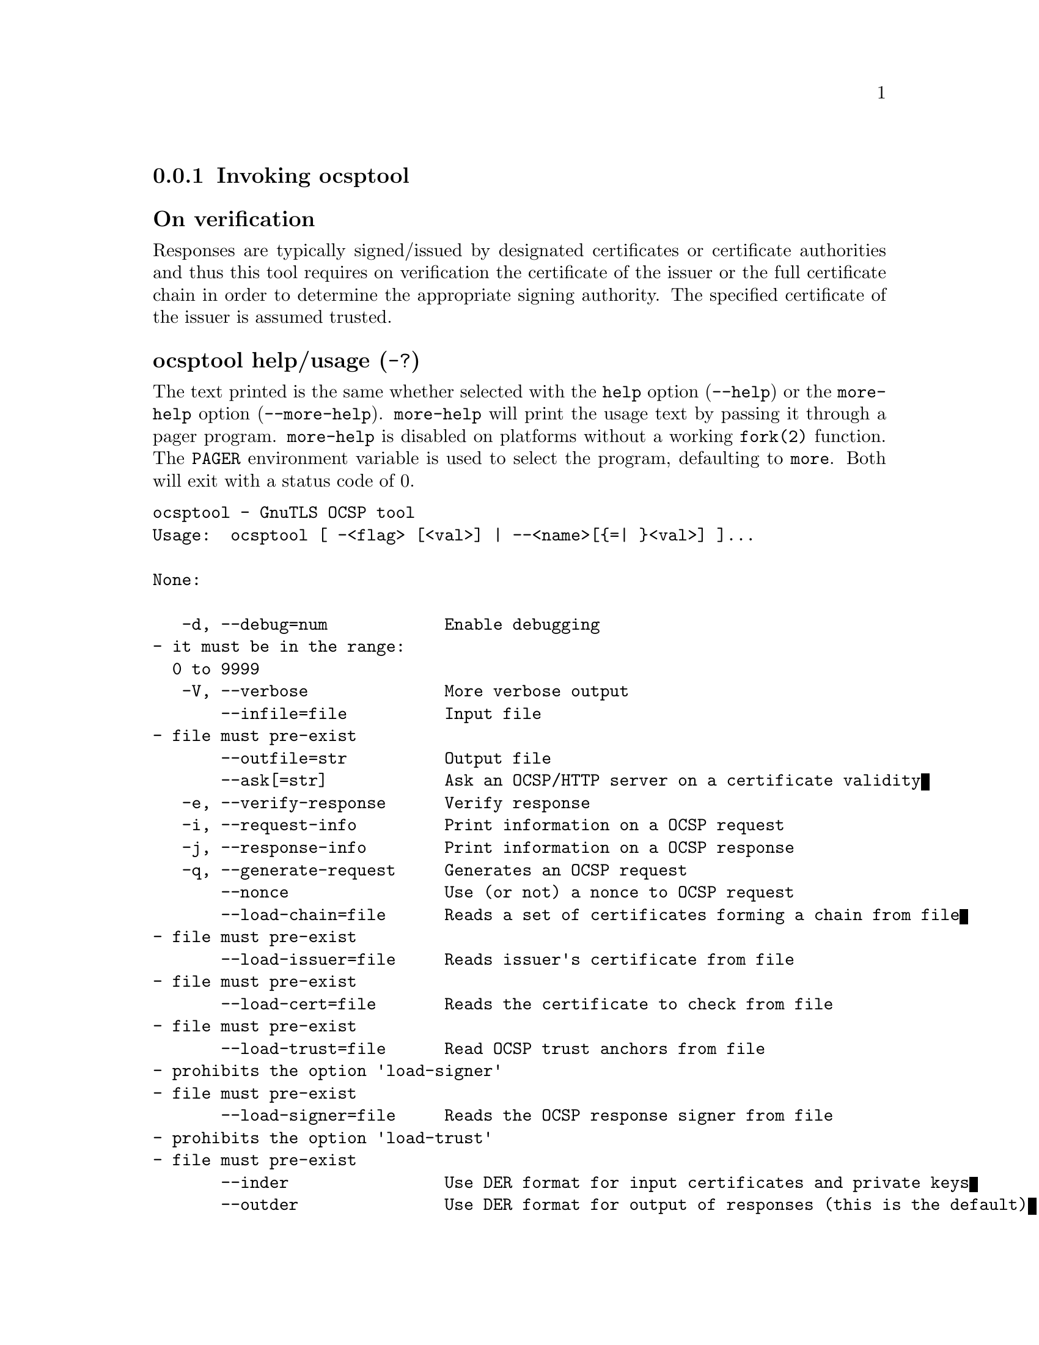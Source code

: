@node ocsptool Invocation
@subsection Invoking ocsptool
@pindex ocsptool

@subheading On verification
Responses are typically signed/issued by designated certificates or
certificate authorities and thus this tool requires on verification
the certificate of the issuer or the full certificate chain in order to
determine the appropriate signing authority. The specified certificate
of the issuer is assumed trusted.


@anchor{ocsptool usage}
@subsubheading ocsptool help/usage (@option{-?})
@cindex ocsptool help

The text printed is the same whether selected with the @code{help} option
(@option{--help}) or the @code{more-help} option (@option{--more-help}).  @code{more-help} will print
the usage text by passing it through a pager program.
@code{more-help} is disabled on platforms without a working
@code{fork(2)} function.  The @code{PAGER} environment variable is
used to select the program, defaulting to @file{more}.  Both will exit
with a status code of 0.

@exampleindent 0
@example
ocsptool - GnuTLS OCSP tool
Usage:  ocsptool [ -<flag> [<val>] | --<name>[@{=| @}<val>] ]... 

None:

   -d, --debug=num            Enable debugging
				- it must be in the range:
				  0 to 9999
   -V, --verbose              More verbose output
       --infile=file          Input file
				- file must pre-exist
       --outfile=str          Output file
       --ask[=str]            Ask an OCSP/HTTP server on a certificate validity
   -e, --verify-response      Verify response
   -i, --request-info         Print information on a OCSP request
   -j, --response-info        Print information on a OCSP response
   -q, --generate-request     Generates an OCSP request
       --nonce                Use (or not) a nonce to OCSP request
       --load-chain=file      Reads a set of certificates forming a chain from file
				- file must pre-exist
       --load-issuer=file     Reads issuer's certificate from file
				- file must pre-exist
       --load-cert=file       Reads the certificate to check from file
				- file must pre-exist
       --load-trust=file      Read OCSP trust anchors from file
				- prohibits the option 'load-signer'
				- file must pre-exist
       --load-signer=file     Reads the OCSP response signer from file
				- prohibits the option 'load-trust'
				- file must pre-exist
       --inder                Use DER format for input certificates and private keys
       --outder               Use DER format for output of responses (this is the default)
       --outpem               Use PEM format for output of responses
   -Q, --load-request=file    Reads the DER encoded OCSP request from file
				- file must pre-exist
   -S, --load-response=file   Reads the DER encoded OCSP response from file
				- file must pre-exist
       --ignore-errors        Ignore any verification errors
       --verify-allow-broken  Allow broken algorithms, such as MD5 for verification
       --attime=str           Perform validation at the timestamp instead of the system time

Version, usage and configuration options:

   -v, --version[=arg]        output version information and exit
   -h, --help                 display extended usage information and exit
   -!, --more-help            extended usage information passed thru pager

Options are specified by doubled hyphens and their name or by a single
hyphen and the flag character.

ocsptool is a program that can parse and print information about
OCSP requests/responses, generate requests and verify responses. Unlike
other GnuTLS applications it outputs DER encoded structures by default
unless the '--outpem' option is specified.

Please send bug reports to:  <bugs@@gnutls.org>

@end example
@exampleindent 4

@subsubheading debug option (-d).
@anchor{ocsptool debug}

This is the ``enable debugging'' option.
This option takes a ArgumentType.NUMBER argument.
Specifies the debug level.
@subsubheading ask option.
@anchor{ocsptool ask}

This is the ``ask an ocsp/http server on a certificate validity'' option.
This option takes a ArgumentType.STRING argument @file{server name|url}.
Connects to the specified HTTP OCSP server and queries on the validity of the loaded certificate.
Its argument can be a URL or a plain server name. It can be combined with --load-chain, where it checks
all certificates in the provided chain, or with --load-cert and
--load-issuer options. The latter checks the provided certificate
against its specified issuer certificate.
@subsubheading verify-response option (-e).
@anchor{ocsptool verify-response}

This is the ``verify response'' option.
Verifies the provided OCSP response against the system trust
anchors (unless --load-trust is provided). It requires the --load-signer
or --load-chain options to obtain the signer of the OCSP response.
@subsubheading request-info option (-i).
@anchor{ocsptool request-info}

This is the ``print information on a ocsp request'' option.
Display detailed information on the provided OCSP request.
@subsubheading response-info option (-j).
@anchor{ocsptool response-info}

This is the ``print information on a ocsp response'' option.
Display detailed information on the provided OCSP response.
@subsubheading load-trust option.
@anchor{ocsptool load-trust}

This is the ``read ocsp trust anchors from file'' option.
This option takes a ArgumentType.FILE argument.

@noindent
This option has some usage constraints.  It:
@itemize @bullet
@item
must not appear in combination with any of the following options:
load-signer.
@end itemize

When verifying an OCSP response read the trust anchors from the
provided file. When this is not provided, the system's trust anchors will be
used.
@subsubheading outder option.
@anchor{ocsptool outder}

This is the ``use der format for output of responses (this is the default)'' option.
The output will be in DER encoded format. Unlike other GnuTLS tools, this is the default for this tool
@subsubheading outpem option.
@anchor{ocsptool outpem}

This is the ``use pem format for output of responses'' option.
The output will be in PEM format.
@subsubheading verify-allow-broken option.
@anchor{ocsptool verify-allow-broken}

This is the ``allow broken algorithms, such as md5 for verification'' option.
This can be combined with --verify-response.
@subsubheading attime option.
@anchor{ocsptool attime}

This is the ``perform validation at the timestamp instead of the system time'' option.
This option takes a ArgumentType.STRING argument @file{timestamp}.
timestamp is an instance in time encoded as Unix time or in a human
 readable timestring such as "29 Feb 2004", "2004-02-29".
Full documentation available at 
<https://www.gnu.org/software/coreutils/manual/html_node/Date-input-formats.html>
or locally via info '(coreutils) date invocation'.
@subsubheading version option (-v).
@anchor{ocsptool version}

This is the ``output version information and exit'' option.
This option takes a ArgumentType.KEYWORD argument.
Output version of program and exit.  The default mode is `v', a simple
version.  The `c' mode will print copyright information and `n' will
print the full copyright notice.
@subsubheading help option (-h).
@anchor{ocsptool help}

This is the ``display extended usage information and exit'' option.
Display usage information and exit.
@subsubheading more-help option (-!).
@anchor{ocsptool more-help}

This is the ``extended usage information passed thru pager'' option.
Pass the extended usage information through a pager.
@anchor{ocsptool exit status}
@subsubheading ocsptool exit status

One of the following exit values will be returned:
@table @samp
@item 0 (EXIT_SUCCESS)
Successful program execution.
@item 1 (EXIT_FAILURE)
The operation failed or the command syntax was not valid.
@end table
@anchor{ocsptool See Also}
@subsubheading ocsptool See Also
    certtool (1)
@anchor{ocsptool Examples}
@subsubheading ocsptool Examples
@subsubheading Print information about an OCSP request

To parse an OCSP request and print information about the content, the
@code{-i} or @code{--request-info} parameter may be used as follows.
The @code{-Q} parameter specify the name of the file containing the
OCSP request, and it should contain the OCSP request in binary DER
format.

@example
$ ocsptool -i -Q ocsp-request.der
@end example

The input file may also be sent to standard input like this:

@example
$ cat ocsp-request.der | ocsptool --request-info
@end example

@subsubheading Print information about an OCSP response

Similar to parsing OCSP requests, OCSP responses can be parsed using
the @code{-j} or @code{--response-info} as follows.

@example
$ ocsptool -j -Q ocsp-response.der
$ cat ocsp-response.der | ocsptool --response-info
@end example

@subsubheading Generate an OCSP request

The @code{-q} or @code{--generate-request} parameters are used to
generate an OCSP request.  By default the OCSP request is written to
standard output in binary DER format, but can be stored in a file
using @code{--outfile}.  To generate an OCSP request the issuer of the
certificate to check needs to be specified with @code{--load-issuer}
and the certificate to check with @code{--load-cert}.  By default PEM
format is used for these files, although @code{--inder} can be used to
specify that the input files are in DER format.

@example
$ ocsptool -q --load-issuer issuer.pem --load-cert client.pem \
           --outfile ocsp-request.der
@end example

When generating OCSP requests, the tool will add an OCSP extension
containing a nonce.  This behaviour can be disabled by specifying
@code{--no-nonce}.

@subsubheading Verify signature in OCSP response

To verify the signature in an OCSP response the @code{-e} or
@code{--verify-response} parameter is used.  The tool will read an
OCSP response in DER format from standard input, or from the file
specified by @code{--load-response}.  The OCSP response is verified
against a set of trust anchors, which are specified using
@code{--load-trust}.  The trust anchors are concatenated certificates
in PEM format.  The certificate that signed the OCSP response needs to
be in the set of trust anchors, or the issuer of the signer
certificate needs to be in the set of trust anchors and the OCSP
Extended Key Usage bit has to be asserted in the signer certificate.

@example
$ ocsptool -e --load-trust issuer.pem \
           --load-response ocsp-response.der
@end example

The tool will print status of verification.

@subsubheading Verify signature in OCSP response against given certificate

It is possible to override the normal trust logic if you know that a
certain certificate is supposed to have signed the OCSP response, and
you want to use it to check the signature.  This is achieved using
@code{--load-signer} instead of @code{--load-trust}.  This will load
one certificate and it will be used to verify the signature in the
OCSP response.  It will not check the Extended Key Usage bit.

@example
$ ocsptool -e --load-signer ocsp-signer.pem \
           --load-response ocsp-response.der
@end example

This approach is normally only relevant in two situations.  The first
is when the OCSP response does not contain a copy of the signer
certificate, so the @code{--load-trust} code would fail.  The second
is if you want to avoid the indirect mode where the OCSP response
signer certificate is signed by a trust anchor.

@subsubheading Real-world example

Here is an example of how to generate an OCSP request for a
certificate and to verify the response.  For illustration we'll use
the @code{blog.josefsson.org} host, which (as of writing) uses a
certificate from CACert.  First we'll use @code{gnutls-cli} to get a
copy of the server certificate chain.  The server is not required to
send this information, but this particular one is configured to do so.

@example
$ echo | gnutls-cli -p 443 blog.josefsson.org --save-cert chain.pem
@end example

The saved certificates normally contain a pointer to where the OCSP
responder is located, in the Authority Information Access Information
extension.  For example, from @code{certtool -i < chain.pem} there is
this information:

@example
		Authority Information Access Information (not critical):
			Access Method: 1.3.6.1.5.5.7.48.1 (id-ad-ocsp)
			Access Location URI: https://ocsp.CAcert.org/
@end example

This means that ocsptool can discover the servers to contact over HTTP.
We can now request information on the chain certificates.

@example
$ ocsptool --ask --load-chain chain.pem
@end example

The request is sent via HTTP to the OCSP server address found in
the certificates. It is possible to override the address of the
OCSP server as well as ask information on a particular certificate
using --load-cert and --load-issuer.

@example
$ ocsptool --ask https://ocsp.CAcert.org/ --load-chain chain.pem
@end example

